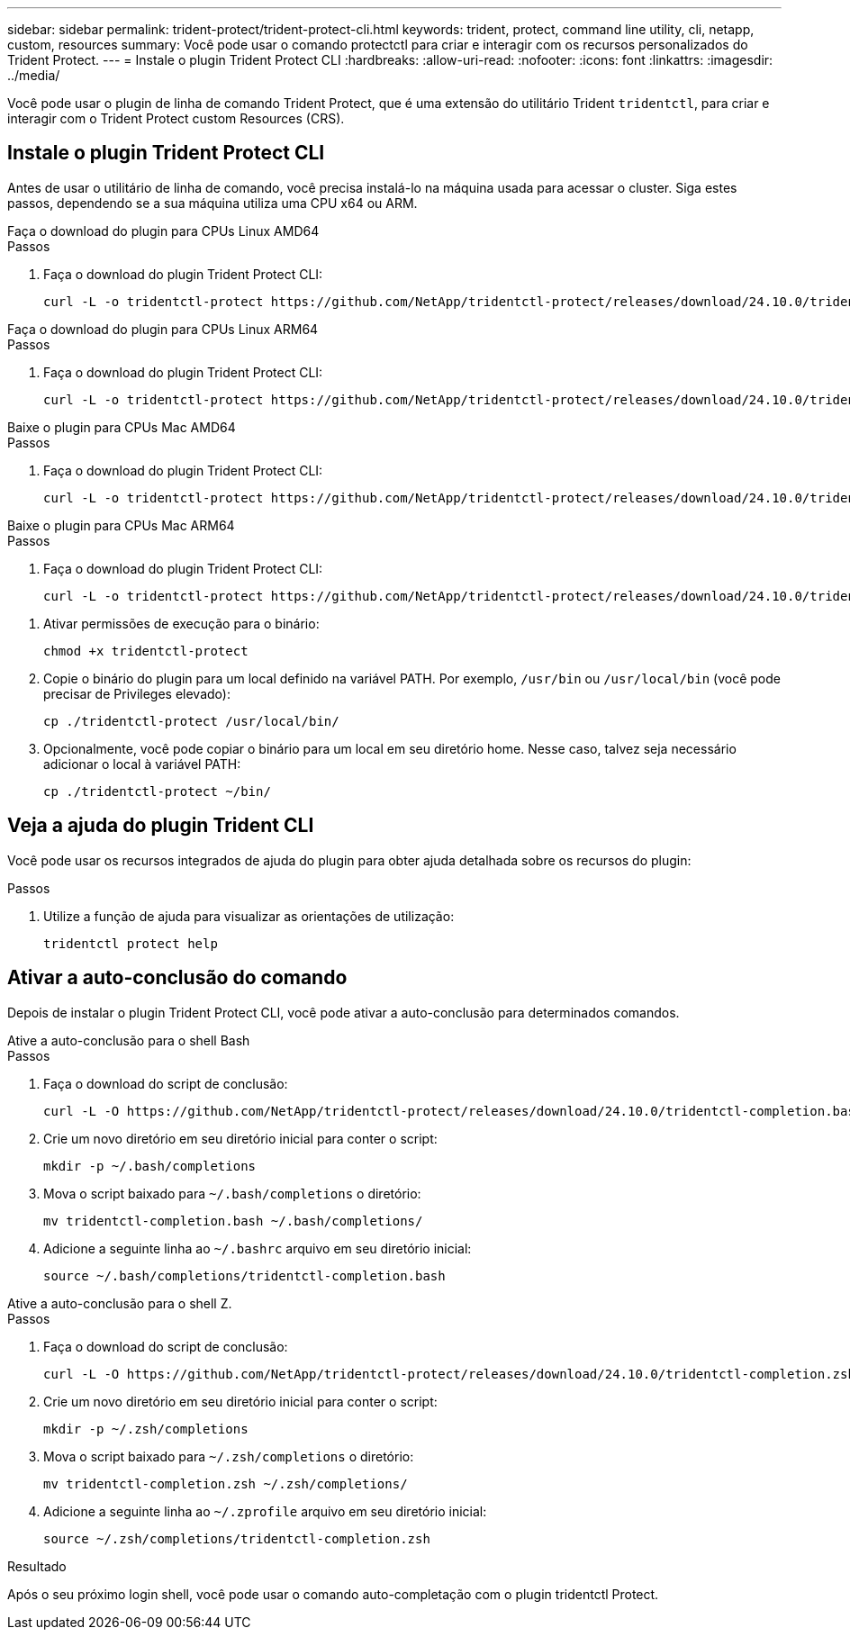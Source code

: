 ---
sidebar: sidebar 
permalink: trident-protect/trident-protect-cli.html 
keywords: trident, protect, command line utility, cli, netapp, custom, resources 
summary: Você pode usar o comando protectctl para criar e interagir com os recursos personalizados do Trident Protect. 
---
= Instale o plugin Trident Protect CLI
:hardbreaks:
:allow-uri-read: 
:nofooter: 
:icons: font
:linkattrs: 
:imagesdir: ../media/


[role="lead"]
Você pode usar o plugin de linha de comando Trident Protect, que é uma extensão do utilitário Trident `tridentctl`, para criar e interagir com o Trident Protect custom Resources (CRS).



== Instale o plugin Trident Protect CLI

Antes de usar o utilitário de linha de comando, você precisa instalá-lo na máquina usada para acessar o cluster. Siga estes passos, dependendo se a sua máquina utiliza uma CPU x64 ou ARM.

[role="tabbed-block"]
====
.Faça o download do plugin para CPUs Linux AMD64
--
.Passos
. Faça o download do plugin Trident Protect CLI:
+
[source, console]
----
curl -L -o tridentctl-protect https://github.com/NetApp/tridentctl-protect/releases/download/24.10.0/tridentctl-protect-linux-amd64
----


--
.Faça o download do plugin para CPUs Linux ARM64
--
.Passos
. Faça o download do plugin Trident Protect CLI:
+
[source, console]
----
curl -L -o tridentctl-protect https://github.com/NetApp/tridentctl-protect/releases/download/24.10.0/tridentctl-protect-linux-arm64
----


--
.Baixe o plugin para CPUs Mac AMD64
--
.Passos
. Faça o download do plugin Trident Protect CLI:
+
[source, console]
----
curl -L -o tridentctl-protect https://github.com/NetApp/tridentctl-protect/releases/download/24.10.0/tridentctl-protect-macos-amd64
----


--
.Baixe o plugin para CPUs Mac ARM64
--
.Passos
. Faça o download do plugin Trident Protect CLI:
+
[source, console]
----
curl -L -o tridentctl-protect https://github.com/NetApp/tridentctl-protect/releases/download/24.10.0/tridentctl-protect-macos-arm64
----


--
====
. Ativar permissões de execução para o binário:
+
[source, console]
----
chmod +x tridentctl-protect
----
. Copie o binário do plugin para um local definido na variável PATH. Por exemplo, `/usr/bin` ou `/usr/local/bin` (você pode precisar de Privileges elevado):
+
[source, console]
----
cp ./tridentctl-protect /usr/local/bin/
----
. Opcionalmente, você pode copiar o binário para um local em seu diretório home. Nesse caso, talvez seja necessário adicionar o local à variável PATH:
+
[source, console]
----
cp ./tridentctl-protect ~/bin/
----




== Veja a ajuda do plugin Trident CLI

Você pode usar os recursos integrados de ajuda do plugin para obter ajuda detalhada sobre os recursos do plugin:

.Passos
. Utilize a função de ajuda para visualizar as orientações de utilização:
+
[source, console]
----
tridentctl protect help
----




== Ativar a auto-conclusão do comando

Depois de instalar o plugin Trident Protect CLI, você pode ativar a auto-conclusão para determinados comandos.

[role="tabbed-block"]
====
.Ative a auto-conclusão para o shell Bash
--
.Passos
. Faça o download do script de conclusão:
+
[source, console]
----
curl -L -O https://github.com/NetApp/tridentctl-protect/releases/download/24.10.0/tridentctl-completion.bash
----
. Crie um novo diretório em seu diretório inicial para conter o script:
+
[source, console]
----
mkdir -p ~/.bash/completions
----
. Mova o script baixado para `~/.bash/completions` o diretório:
+
[source, console]
----
mv tridentctl-completion.bash ~/.bash/completions/
----
. Adicione a seguinte linha ao `~/.bashrc` arquivo em seu diretório inicial:
+
[source, console]
----
source ~/.bash/completions/tridentctl-completion.bash
----


--
.Ative a auto-conclusão para o shell Z.
--
.Passos
. Faça o download do script de conclusão:
+
[source, console]
----
curl -L -O https://github.com/NetApp/tridentctl-protect/releases/download/24.10.0/tridentctl-completion.zsh
----
. Crie um novo diretório em seu diretório inicial para conter o script:
+
[source, console]
----
mkdir -p ~/.zsh/completions
----
. Mova o script baixado para `~/.zsh/completions` o diretório:
+
[source, console]
----
mv tridentctl-completion.zsh ~/.zsh/completions/
----
. Adicione a seguinte linha ao `~/.zprofile` arquivo em seu diretório inicial:
+
[source, console]
----
source ~/.zsh/completions/tridentctl-completion.zsh
----


--
====
.Resultado
Após o seu próximo login shell, você pode usar o comando auto-completação com o plugin tridentctl Protect.
